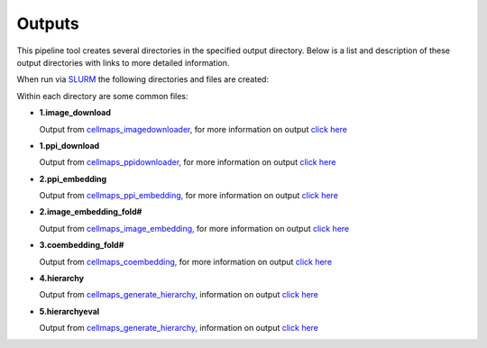 ===========
Outputs
===========

This pipeline tool creates several directories in the specified output directory.
Below is a list and description of these output directories with links to more
detailed information.

..
    The pipeline_overview.png image is from this google doc: https://docs.google.com/drawings/d/1pAqQkmg8hRh7ySkgu5PVY7Hu4pwMyejAzAYzGge0ilU/edit
    The other images are from https://docs.google.com/presentation/d/1l5P4n_h-GZUkAGvJIrUZ5zP60HKXzOsbVRQ7ZtjSRhc/edit#slide=id.p

.. image:: images/pipeline_overview.png
  :alt: Overview of Cell Maps Pipeline which shows PPI and image download followed by embedding, coembedding, and finally hierarchy generation

When run via `SLURM`_ the following directories and files are created:

.. image:: images/pipeline_slurm_overview.png
  :alt: List of main folders created by tool on left and on right the scripts needed by SLURM

Within each directory are some common files:

.. image:: images/pipeline_common_files.png
  :alt: list of common files created in each directory

* **1.image_download**

  Output from `cellmaps_imagedownloader, <https://cellmaps-imagedownloader.readthedocs.io>`__
  for more information on output `click here <https://cellmaps-imagedownloader.readthedocs.io/en/latest/outputs.html>`__

.. image:: images/pipeline_step_1image.png
  :alt: list of common files created in 1.image_download directory

* **1.ppi_download**

  Output from `cellmaps_ppidownloader, <https://cellmaps-ppidownloader.readthedocs.io>`__
  for more information on output `click here <https://cellmaps-ppidownloader.readthedocs.io/en/latest/outputs.html>`__

.. image:: images/pipeline_step_2ppi.png
  :alt: list of common files created in 1.ppi directory

* **2.ppi_embedding**

  Output from `cellmaps_ppi_embedding, <https://cellmaps-ppi-embedding.readthedocs.io>`__
  for more information on output `click here <https://cellmaps-ppi-embedding.readthedocs.io/en/latest/outputs.html>`__

.. image:: images/pipeline_step_2ppi_embed.png
  :alt: list of common files created in 2.ppi_embedding directory

* **2.image_embedding_fold#**

  Output from `cellmaps_image_embedding, <https://cellmaps-image-embedding.readthedocs.io>`__
  for more information on output `click here <https://cellmaps-image-embedding.readthedocs.io/en/latest/outputs.html>`__

.. image:: images/pipeline_step_2image_embed.png
  :alt: list of common files created in 2.image_embedding_fold# directories


* **3.coembedding_fold#**

  Output from `cellmaps_coembedding, <https://cellmaps-coembedding.readthedocs.io>`__
  for more information on output `click here <https://cellmaps-coembedding.readthedocs.io/en/latest/outputs.html>`__

.. image:: images/pipeline_step_3.png
  :alt: list of common files created in 3.coembedding_fold# directories

* **4.hierarchy**

  Output from `cellmaps_generate_hierarchy, <https://cellmaps-generate-hierarchy.readthedocs.io>`__
  information on output `click here <https://cellmaps-generate-hierarchy.readthedocs.io/en/latest/outputs.html>`__

.. image:: images/pipeline_step_4.png
  :alt: list of common files created in 4.hierarchy directories


* **5.hierarchyeval**

  Output from `cellmaps_generate_hierarchy, <https://cellmaps-hierarchyeval.readthedocs.io>`__
  information on output `click here <https://cellmaps-hierarchyeval.readthedocs.io/en/latest/outputs.html>`__

.. image:: images/pipeline_step_5.png
  :alt: list of common files created in 5.hierarchyeval directories


.. _CM4AI data: https://cm4ai.org/data
.. _RO-Crate: https://www.researchobject.org/ro-crate/
.. _Human Protein Atlas: https://www.proteinatlas.org
.. _Bioplex: https://bioplex.hms.harvard.edu
.. _cellmaps_pipeline: https://github.com/idekerlab/cellmaps_pipeline
.. _JSON: https://www.json.org/json-en.html
.. _SLURM: https://slurm.schedmd.com/documentation.html
